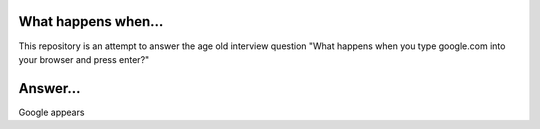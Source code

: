 What happens when...
====================

This repository is an attempt to answer the age old interview question "What
happens when you type google.com into your browser and press enter?"

Answer...
====================

Google appears

